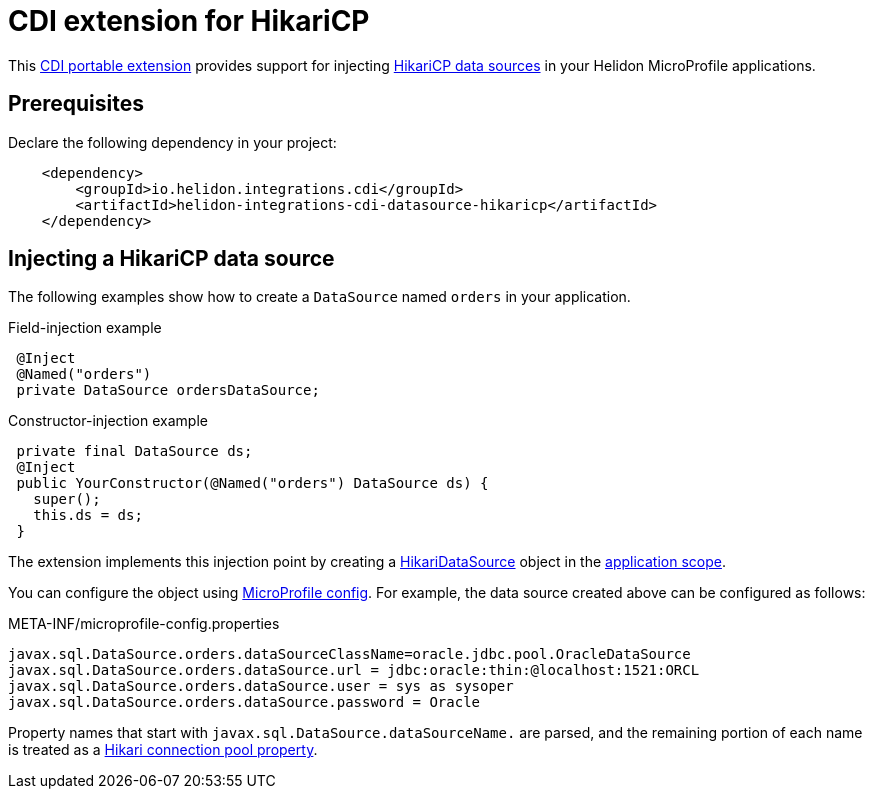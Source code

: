 ///////////////////////////////////////////////////////////////////////////////

    Copyright (c) 2019 Oracle and/or its affiliates. All rights reserved.

    Licensed under the Apache License, Version 2.0 (the "License");
    you may not use this file except in compliance with the License.
    You may obtain a copy of the License at

        http://www.apache.org/licenses/LICENSE-2.0

    Unless required by applicable law or agreed to in writing, software
    distributed under the License is distributed on an "AS IS" BASIS,
    WITHOUT WARRANTIES OR CONDITIONS OF ANY KIND, either express or implied.
    See the License for the specific language governing permissions and
    limitations under the License.

///////////////////////////////////////////////////////////////////////////////

= CDI extension for HikariCP
:description: Helidon CDI extension for HikariCP
:keywords: helidon, java, microservices, microprofile, extensions, cdi, hikaricp
:hikaricp-project-url: http://brettwooldridge.github.io/HikariCP/
:hikaricp-datasource-api-url: https://static.javadoc.io/com.zaxxer/HikariCP/2.7.8/com/zaxxer/hikari/HikariDataSource.html
:hikaricp-props-url: https://github.com/brettwooldridge/HikariCP/blob/dev/README.md#configuration-knobs-baby
:cdi-extension-api-url: https://docs.jboss.org/cdi/spec/2.0/cdi-spec.html#spi
:cdi-applicationscoped-api-url: http://docs.jboss.org/cdi/api/2.0/javax/enterprise/context/ApplicationScoped.html

This link:{cdi-extension-api-url}[CDI portable extension] provides support for
 injecting link:{hikaricp-project-url}[HikariCP data sources] in your Helidon
 MicroProfile applications.

== Prerequisites

Declare the following dependency in your project:

[source,xml]
----
    <dependency>
        <groupId>io.helidon.integrations.cdi</groupId>
        <artifactId>helidon-integrations-cdi-datasource-hikaricp</artifactId>
    </dependency>
----

== Injecting a HikariCP data source

The following examples show how to create a `DataSource` named `orders` in your
 application.

[source,java]
.Field-injection example
----
 @Inject
 @Named("orders")
 private DataSource ordersDataSource;
----

[source,java]
.Constructor-injection example
----
 private final DataSource ds;
 @Inject
 public YourConstructor(@Named("orders") DataSource ds) {
   super();
   this.ds = ds;
 }
----

The extension implements this injection point by creating a
 link:{hikaricp-datasource-api-url}[HikariDataSource] object in the
 link:{cdi-applicationscoped-api-url}[application scope].

You can configure the object using
 <<microprofile/02_server-configuration.adoc, MicroProfile config>>. For example,
 the data source created above can be configured as follows:

[source, properties]
.META-INF/microprofile-config.properties
----
javax.sql.DataSource.orders.dataSourceClassName=oracle.jdbc.pool.OracleDataSource
javax.sql.DataSource.orders.dataSource.url = jdbc:oracle:thin:@localhost:1521:ORCL
javax.sql.DataSource.orders.dataSource.user = sys as sysoper
javax.sql.DataSource.orders.dataSource.password = Oracle
----

Property names that start with `javax.sql.DataSource.dataSourceName.` are parsed,
 and the remaining portion of each name is treated as a
 link:{hikaricp-props-url}[Hikari connection pool property].
